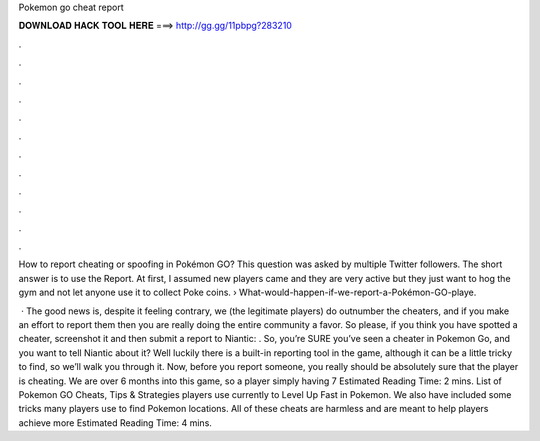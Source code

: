 Pokemon go cheat report



𝐃𝐎𝐖𝐍𝐋𝐎𝐀𝐃 𝐇𝐀𝐂𝐊 𝐓𝐎𝐎𝐋 𝐇𝐄𝐑𝐄 ===> http://gg.gg/11pbpg?283210



.



.



.



.



.



.



.



.



.



.



.



.

How to report cheating or spoofing in Pokémon GO? This question was asked by multiple Twitter followers. The short answer is to use the Report. At first, I assumed new players came and they are very active but they just want to hog the gym and not let anyone use it to collect Poke coins.  › What-would-happen-if-we-report-a-Pokémon-GO-playe.

 · The good news is, despite it feeling contrary, we (the legitimate players) do outnumber the cheaters, and if you make an effort to report them then you are really doing the entire community a favor. So please, if you think you have spotted a cheater, screenshot it and then submit a report to Niantic:  . So, you’re SURE you’ve seen a cheater in Pokemon Go, and you want to tell Niantic about it? Well luckily there is a built-in reporting tool in the game, although it can be a little tricky to find, so we’ll walk you through it. Now, before you report someone, you really should be absolutely sure that the player is cheating. We are over 6 months into this game, so a player simply having 7 Estimated Reading Time: 2 mins. List of Pokemon GO Cheats, Tips & Strategies players use currently to Level Up Fast in Pokemon. We also have included some tricks many players use to find Pokemon locations. All of these cheats are harmless and are meant to help players achieve more Estimated Reading Time: 4 mins.
